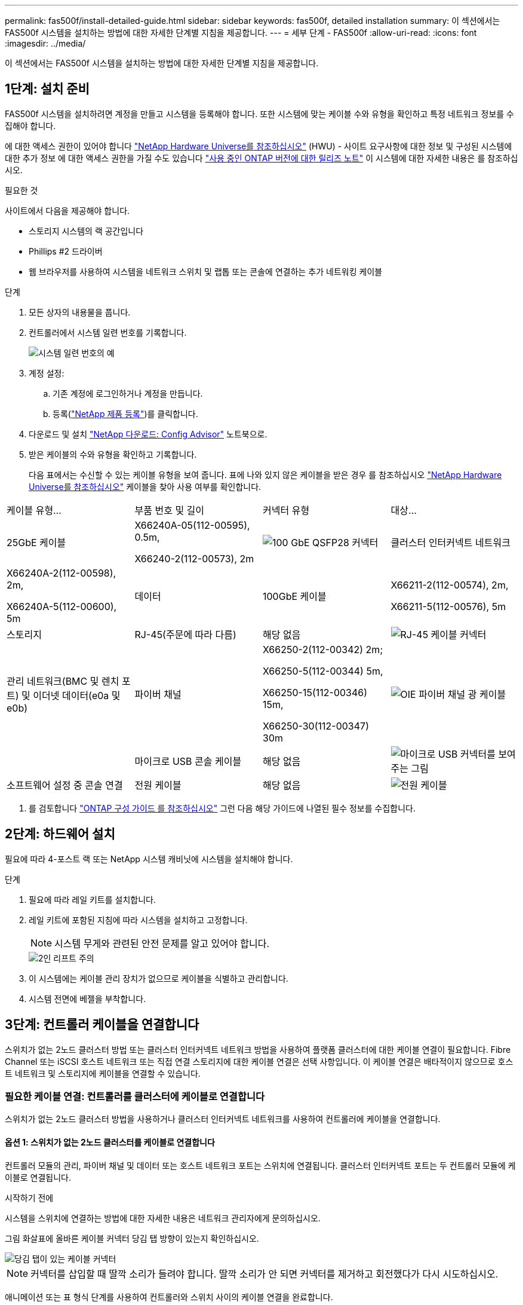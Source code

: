 ---
permalink: fas500f/install-detailed-guide.html 
sidebar: sidebar 
keywords: fas500f, detailed installation 
summary: 이 섹션에서는 FAS500f 시스템을 설치하는 방법에 대한 자세한 단계별 지침을 제공합니다. 
---
= 세부 단계 - FAS500f
:allow-uri-read: 
:icons: font
:imagesdir: ../media/


[role="lead"]
이 섹션에서는 FAS500f 시스템을 설치하는 방법에 대한 자세한 단계별 지침을 제공합니다.



== 1단계: 설치 준비

FAS500f 시스템을 설치하려면 계정을 만들고 시스템을 등록해야 합니다. 또한 시스템에 맞는 케이블 수와 유형을 확인하고 특정 네트워크 정보를 수집해야 합니다.

에 대한 액세스 권한이 있어야 합니다 link:https://hwu.netapp.com["NetApp Hardware Universe를 참조하십시오"^] (HWU) - 사이트 요구사항에 대한 정보 및 구성된 시스템에 대한 추가 정보 에 대한 액세스 권한을 가질 수도 있습니다 link:http://mysupport.netapp.com/documentation/productlibrary/index.html?productID=62286["사용 중인 ONTAP 버전에 대한 릴리즈 노트"^] 이 시스템에 대한 자세한 내용은 를 참조하십시오.

.필요한 것
사이트에서 다음을 제공해야 합니다.

* 스토리지 시스템의 랙 공간입니다
* Phillips #2 드라이버
* 웹 브라우저를 사용하여 시스템을 네트워크 스위치 및 랩톱 또는 콘솔에 연결하는 추가 네트워킹 케이블


.단계
. 모든 상자의 내용물을 풉니다.
. 컨트롤러에서 시스템 일련 번호를 기록합니다.
+
image::../media/drw_ssn_label.png[시스템 일련 번호의 예]

. 계정 설정:
+
.. 기존 계정에 로그인하거나 계정을 만듭니다.
.. 등록(link:https://mysupport.netapp.com/eservice/registerSNoAction.do?moduleName=RegisterMyProduct["NetApp 제품 등록"^])를 클릭합니다.


. 다운로드 및 설치 link:https://mysupport.netapp.com/site/tools/tool-eula/activeiq-configadvisor["NetApp 다운로드: Config Advisor"^] 노트북으로.
. 받은 케이블의 수와 유형을 확인하고 기록합니다.
+
다음 표에서는 수신할 수 있는 케이블 유형을 보여 줍니다. 표에 나와 있지 않은 케이블을 받은 경우 를 참조하십시오 link:https://hwu.netapp.com["NetApp Hardware Universe를 참조하십시오"^] 케이블을 찾아 사용 여부를 확인합니다.



|===


| 케이블 유형... | 부품 번호 및 길이 | 커넥터 유형 | 대상... 


 a| 
25GbE 케이블
 a| 
X66240A-05(112-00595), 0.5m,

X66240-2(112-00573), 2m
 a| 
image:../media/oie_cable100_gbe_qsfp28.png["100 GbE QSFP28 커넥터"]
 a| 
클러스터 인터커넥트 네트워크



 a| 
X66240A-2(112-00598), 2m,

X66240A-5(112-00600), 5m
 a| 
데이터



 a| 
100GbE 케이블
 a| 
X66211-2(112-00574), 2m,

X66211-5(112-00576), 5m
 a| 
스토리지



 a| 
RJ-45(주문에 따라 다름)
 a| 
해당 없음
 a| 
image:../media/oie_cable_rj45.png["RJ-45 케이블 커넥터"]
 a| 
관리 네트워크(BMC 및 렌치 포트) 및 이더넷 데이터(e0a 및 e0b)



 a| 
파이버 채널
 a| 
X66250-2(112-00342) 2m;

X66250-5(112-00344) 5m,

X66250-15(112-00346) 15m,

X66250-30(112-00347) 30m
 a| 
image:../media/oie_cable_fc_optical.png["OIE 파이버 채널 광 케이블"]
 a| 



 a| 
마이크로 USB 콘솔 케이블
 a| 
해당 없음
 a| 
image:../media/oie_cable_micro_usb.png["마이크로 USB 커넥터를 보여 주는 그림"]
 a| 
소프트웨어 설정 중 콘솔 연결



 a| 
전원 케이블
 a| 
해당 없음
 a| 
image:../media/oie_cable_power.png["전원 케이블"]
 a| 
시스템 전원을 켭니다

|===
. 를 검토합니다 link:https://library.netapp.com/ecm/ecm_download_file/ECMLP2862613["ONTAP 구성 가이드 를 참조하십시오"^] 그런 다음 해당 가이드에 나열된 필수 정보를 수집합니다.




== 2단계: 하드웨어 설치

필요에 따라 4-포스트 랙 또는 NetApp 시스템 캐비닛에 시스템을 설치해야 합니다.

.단계
. 필요에 따라 레일 키트를 설치합니다.
. 레일 키트에 포함된 지침에 따라 시스템을 설치하고 고정합니다.
+

NOTE: 시스템 무게와 관련된 안전 문제를 알고 있어야 합니다.

+
image::../media/drw_affa250_weight_caution.png[2인 리프트 주의]

. 이 시스템에는 케이블 관리 장치가 없으므로 케이블을 식별하고 관리합니다.
. 시스템 전면에 베젤을 부착합니다.




== 3단계: 컨트롤러 케이블을 연결합니다

스위치가 없는 2노드 클러스터 방법 또는 클러스터 인터커넥트 네트워크 방법을 사용하여 플랫폼 클러스터에 대한 케이블 연결이 필요합니다. Fibre Channel 또는 iSCSI 호스트 네트워크 또는 직접 연결 스토리지에 대한 케이블 연결은 선택 사항입니다. 이 케이블 연결은 배타적이지 않으므로 호스트 네트워크 및 스토리지에 케이블을 연결할 수 있습니다.



=== 필요한 케이블 연결: 컨트롤러를 클러스터에 케이블로 연결합니다

스위치가 없는 2노드 클러스터 방법을 사용하거나 클러스터 인터커넥트 네트워크를 사용하여 컨트롤러에 케이블을 연결합니다.



==== 옵션 1: 스위치가 없는 2노드 클러스터를 케이블로 연결합니다

컨트롤러 모듈의 관리, 파이버 채널 및 데이터 또는 호스트 네트워크 포트는 스위치에 연결됩니다. 클러스터 인터커넥트 포트는 두 컨트롤러 모듈에 케이블로 연결됩니다.

.시작하기 전에
시스템을 스위치에 연결하는 방법에 대한 자세한 내용은 네트워크 관리자에게 문의하십시오.

그림 화살표에 올바른 케이블 커넥터 당김 탭 방향이 있는지 확인하십시오.

image::../media/oie_cable_pull_tab_down.png[당김 탭이 있는 케이블 커넥터]


NOTE: 커넥터를 삽입할 때 딸깍 소리가 들려야 합니다. 딸깍 소리가 안 되면 커넥터를 제거하고 회전했다가 다시 시도하십시오.

애니메이션 또는 표 형식 단계를 사용하여 컨트롤러와 스위치 사이의 케이블 연결을 완료합니다.

.애니메이션 - 스위치가 없는 2노드 클러스터를 케이블로 연결합니다
video::beec3966-0a01-473c-a5de-ac68017fbf29[panopto]
[cols="10,90"]
|===
| 단계 | 각 컨트롤러에서 수행합니다 


 a| 
image:../media/oie_legend_icon_1_lg.png["1단계"]
 a| 
클러스터 인터커넥트 포트를 25GbE 클러스터 인터커넥트 케이블로 서로 연결합니다

image:../media/oie_cable_sfp_gbe_copper.png["GbE SFP 구리 커넥터"]:

* e0c - e0c
* e0d ~ e0d
image:../media/drw_affa250_tnsc_cabling.png["스위치가 없는 2노드 클러스터에서 클러스터 인터커넥트 케이블 연결"]




 a| 
image:../media/oie_legend_icon_2_dr.png["설명선 번호 2"]
 a| 
RJ45 케이블을 사용하여 관리 네트워크 스위치에 렌치 포트를 연결합니다.

image::../media/drw_affa250_mgmt_cabling.png[관리 포트 케이블 연결]



 a| 
image:../media/oie_legend_icon_attn_symbol.png["주의 기호"]
 a| 
이때 전원 코드를 꽂지 마십시오.

|===
시스템 설정을 완료하려면 을 참조하십시오 link:install-detailed-guide.html#step-4-complete-system-setup-and-configuration["4단계: 시스템 설치 및 구성을 완료합니다"].



==== 옵션 2: 스위치 클러스터 케이블 연결

컨트롤러의 모든 포트는 스위치, 클러스터 인터커넥트, 관리, 파이버 채널, 데이터 또는 호스트 네트워크 스위치에 연결됩니다.

.시작하기 전에
시스템을 스위치에 연결하는 방법에 대한 자세한 내용은 네트워크 관리자에게 문의하십시오.

그림 화살표에 올바른 케이블 커넥터 당김 탭 방향이 있는지 확인하십시오.

image::../media/oie_cable_pull_tab_down.png[당김 탭이 있는 케이블 커넥터]


NOTE: 커넥터를 삽입할 때 딸깍 소리가 들려야 합니다. 딸깍 소리가 안 되면 커넥터를 제거하고 회전했다가 다시 시도하십시오.

애니메이션 또는 표 형식 단계를 사용하여 컨트롤러와 스위치 사이의 케이블 연결을 완료합니다.

.애니메이션 - 스위치 클러스터 케이블 연결
video::bf6759dc-4cbf-488e-982e-ac68017fbef8[panopto]
[cols="10,90"]
|===
| 단계 | 각 컨트롤러에서 수행합니다 


 a| 
image:../media/oie_legend_icon_1_lg.png["1단계"]
 a| 
클러스터 인터커넥트 포트를 25GbE 클러스터 인터커넥트 스위치에 케이블로 연결합니다.

* e0c
* e0d
image:../media/drw_affa250_switched_clust_cabling.png["클러스터 인터커넥트 케이블 연결"]




 a| 
image:../media/oie_legend_icon_2_dr.png["설명선 번호 2"]
 a| 
RJ45 케이블을 사용하여 관리 네트워크 스위치에 렌치 포트를 연결합니다.

image::../media/drw_affa250_mgmt_cabling.png[관리 포트 케이블 연결]



 a| 
image::../media/oie_legend_icon_attn_symbol.png[주의 기호]
 a| 
이때 전원 코드를 꽂지 마십시오.

|===
시스템 설정을 완료하려면 을 참조하십시오 link:install-detailed-guide.html#step-4-complete-system-setup-and-configuration["4단계: 시스템 설치 및 구성을 완료합니다"].



=== 케이블 연결 옵션: 케이블 구성에 따라 달라지는 옵션

Fibre Channel 또는 iSCSI 호스트 네트워크 또는 직접 연결 스토리지에 대한 구성 종속 케이블 연결 옵션이 있습니다. 이 케이블 연결은 배타적이지 않으므로 호스트 네트워크 및 스토리지에 케이블로 연결할 수 있습니다.



==== 옵션 1: Fibre Channel 호스트 네트워크에 케이블을 연결합니다

컨트롤러의 파이버 채널 포트는 파이버 채널 호스트 네트워크 스위치에 연결됩니다.

.시작하기 전에
시스템을 스위치에 연결하는 방법에 대한 자세한 내용은 네트워크 관리자에게 문의하십시오.

그림 화살표에 올바른 케이블 커넥터 당김 탭 방향이 있는지 확인하십시오.

image::../media/oie_cable_pull_tab_up.png[상단의 당김 탭이 있는 케이블 커넥터]


NOTE: 커넥터를 삽입할 때 딸깍 소리가 들려야 합니다. 딸깍 소리가 안 되면 커넥터를 제거하고 회전했다가 다시 시도하십시오.

[cols="10,90"]
|===
| 단계 | 각 컨트롤러 모듈에서 수행합니다 


 a| 
1
 a| 
포트 2a에서 2D를 FC 호스트 스위치에 케이블로 연결합니다.

image::../media/drw_affa250_fc_host_cabling.png[Fibre Channel 호스트 케이블 연결]



 a| 
2
 a| 
다른 옵션 케이블 연결을 수행하려면 다음 중에서 선택합니다.

* <<옵션 2: 25GbE 데이터 또는 호스트 네트워크에 케이블을 연결합니다>>
* <<옵션 3: 컨트롤러를 단일 드라이브 쉘프에 연결합니다>>




 a| 
3
 a| 
시스템 설정을 완료하려면 을 참조하십시오 link:install-detailed-guide.html#step-4-complete-system-setup-and-configuration["4단계: 시스템 설치 및 구성을 완료합니다"].

|===


==== 옵션 2: 25GbE 데이터 또는 호스트 네트워크에 케이블을 연결합니다

컨트롤러의 25GbE 포트는 25GbE 데이터 또는 호스트 네트워크 스위치에 연결됩니다.

.시작하기 전에
시스템을 스위치에 연결하는 방법에 대한 자세한 내용은 네트워크 관리자에게 문의하십시오.

그림 화살표에 올바른 케이블 커넥터 당김 탭 방향이 있는지 확인하십시오.

image::../media/oie_cable_pull_tab_up.png[상단의 당김 탭이 있는 케이블 커넥터]


NOTE: 커넥터를 삽입할 때 딸깍 소리가 들려야 합니다. 딸깍 소리가 안 되면 커넥터를 제거하고 회전했다가 다시 시도하십시오.

[cols="10,90"]
|===
| 단계 | 각 컨트롤러 모듈에서 수행합니다 


 a| 
1
 a| 
케이블 포트 e4a~e4d를 10GbE 호스트 네트워크 스위치에 연결합니다.

image::../media/drw_affa250_25gbe_host_cabling.png[25GbE 케이블 연결]



 a| 
2
 a| 
다른 옵션 케이블 연결을 수행하려면 다음 중에서 선택합니다.

* <<옵션 1: Fibre Channel 호스트 네트워크에 케이블을 연결합니다>>
* <<옵션 3: 컨트롤러를 단일 드라이브 쉘프에 연결합니다>>




 a| 
3
 a| 
시스템 설정을 완료하려면 을 참조하십시오 link:install-detailed-guide.html#step-4-complete-system-setup-and-configuration["4단계: 시스템 설치 및 구성을 완료합니다"].

|===


==== 옵션 3: 컨트롤러를 단일 드라이브 쉘프에 연결합니다

각 컨트롤러를 NS224 드라이브 쉘프의 NSM 모듈에 케이블로 연결해야 합니다.

그림 화살표에 올바른 케이블 커넥터 당김 탭 방향이 있는지 확인하십시오.

image::../media/oie_cable_pull_tab_up.png[상단의 당김 탭이 있는 케이블 커넥터]


NOTE: 커넥터를 삽입할 때 딸깍 소리가 들려야 합니다. 딸깍 소리가 안 되면 커넥터를 제거하고 회전했다가 다시 시도하십시오.

애니메이션 또는 표 형식 단계를 사용하여 컨트롤러와 단일 쉘프 간의 케이블 연결을 완료합니다.

.애니메이션 - 컨트롤러를 단일 NS224에 케이블로 연결합니다
video::3f92e625-a19c-4d10-9028-ac68017fbf57[panopto]
[cols="10,90"]
|===
| 단계 | 각 컨트롤러 모듈에서 수행합니다 


 a| 
image:../media/oie_legend_icon_1_mb.png["설명선 번호 1"]
 a| 
컨트롤러 A를 쉘프에 연결:    image:../media/drw_affa250_1shelf_cabling_a.png["컨트롤러 A 케이블링"]



 a| 
image:../media/oie_legend_icon_2_lo.png["설명선 번호 2"]
 a| 
컨트롤러 B를 쉘프에 연결:    image:../media/drw_affa250_1shelf_cabling_b.png["컨트롤러 B 케이블 연결"]

|===
시스템 설정을 완료하려면 을 참조하십시오 link:install-detailed-guide.html#step-4-complete-system-setup-and-configuration["4단계: 시스템 설치 및 구성을 완료합니다"].



== 4단계: 시스템 설치 및 구성을 완료합니다

스위치 및 랩톱에 대한 연결만 제공하는 클러스터 검색을 사용하거나 시스템의 컨트롤러에 직접 연결한 다음 관리 스위치에 연결하여 시스템 설치 및 구성을 완료합니다.



=== 옵션 1: 네트워크 검색이 활성화된 경우 시스템 설치 및 구성을 완료합니다

랩톱에서 네트워크 검색을 사용하도록 설정한 경우 자동 클러스터 검색을 사용하여 시스템 설정 및 구성을 완료할 수 있습니다.

.단계
. 전원 코드를 컨트롤러 전원 공급 장치에 연결한 다음 다른 회로의 전원 공급 장치에 연결합니다.
. 랩톱에 네트워크 검색이 활성화되어 있는지 확인합니다.
+
자세한 내용은 노트북의 온라인 도움말을 참조하십시오.

. 애니메이션을 사용하여 노트북을 관리 스위치에 연결합니다.
+
.애니메이션 - 노트북을 관리 스위치에 연결합니다
video::d61f983e-f911-4b76-8b3a-ab1b0066909b[panopto]
. 나열된 ONTAP 아이콘을 선택하여 다음을 검색합니다.
+
image::../media/drw_autodiscovery_controler_select.png[ONTAP 아이콘을 선택합니다]

+
.. 파일 탐색기를 엽니다.
.. 왼쪽 창에서 * 네트워크 * 를 클릭합니다.
.. 마우스 오른쪽 버튼을 클릭하고 * 새로 고침 * 을 선택합니다.
.. ONTAP 아이콘을 두 번 클릭하고 화면에 표시된 인증서를 수락합니다.
+

NOTE: xxxxx는 대상 노드의 시스템 일련 번호입니다.

+
System Manager가 열립니다.



. System Manager의 안내에 따라 설정을 사용하여 에서 수집한 데이터를 사용하여 시스템을 구성합니다 link:https://library.netapp.com/ecm/ecm_download_file/ECMLP2862613["ONTAP 구성 가이드 를 참조하십시오"^].
. Config Advisor을 실행하여 시스템의 상태를 확인하십시오.
. 초기 구성을 완료한 후 로 이동합니다 link:https://www.netapp.com/data-management/oncommand-system-documentation/["ONTAP 및 amp; ONTAP 시스템 관리자 설명서 리소스"^] 페이지에서 ONTAP의 추가 기능 구성에 대한 정보를 얻을 수 있습니다.




=== 옵션 2: 네트워크 검색이 활성화되지 않은 경우 시스템 설치 및 구성을 완료합니다

랩톱에서 네트워크 검색을 사용하지 않는 경우 이 작업을 사용하여 구성 및 설정을 완료해야 합니다.

.단계
. 랩톱 또는 콘솔 케이블 연결 및 구성:
+
.. 노트북 또는 콘솔의 콘솔 포트를 N-8-1을 사용하여 115,200보드 로 설정합니다.
+

NOTE: 콘솔 포트를 구성하는 방법은 랩톱 또는 콘솔의 온라인 도움말을 참조하십시오.

.. 랩톱 또는 콘솔을 관리 서브넷의 스위치에 연결합니다.
+
image::../media/drw_console_client_mgmt_subnet_affa250.png[관리 서브넷에 연결하는 중입니다]

.. 관리 서브넷에 있는 TCP/IP 주소를 사용하여 랩톱 또는 콘솔에 할당합니다.


. 전원 코드를 컨트롤러 전원 공급 장치에 연결한 다음 다른 회로의 전원 공급 장치에 연결합니다.
. 노드 중 하나에 초기 노드 관리 IP 주소를 할당합니다.
+
[cols="1,2"]
|===
| 관리 네트워크에 DHCP가 있는 경우... | 그러면... 


 a| 
구성됨
 a| 
새 컨트롤러에 할당된 IP 주소를 기록합니다.



 a| 
구성되지 않았습니다
 a| 
.. PuTTY, 터미널 서버 또는 해당 환경에 해당하는 를 사용하여 콘솔 세션을 엽니다.
+

NOTE: PuTTY 구성 방법을 모르는 경우 노트북 또는 콘솔의 온라인 도움말을 확인하십시오.

.. 스크립트에 메시지가 표시되면 관리 IP 주소를 입력합니다.


|===
. 랩톱 또는 콘솔에서 System Manager를 사용하여 클러스터를 구성합니다.
+
.. 브라우저에서 노드 관리 IP 주소를 가리킵니다.
+

NOTE: 주소의 형식은 +https://x.x.x.x+ 입니다.

.. 에서 수집한 데이터를 사용하여 시스템을 구성합니다 link:https://library.netapp.com/ecm/ecm_download_file/ECMLP2862613["ONTAP 구성 가이드 를 참조하십시오"^].


. Config Advisor을 실행하여 시스템의 상태를 확인하십시오.
. 초기 구성을 완료한 후 로 이동합니다 link:https://www.netapp.com/data-management/oncommand-system-documentation/["ONTAP 및 amp; ONTAP 시스템 관리자 설명서 리소스"^] 페이지에서 ONTAP의 추가 기능 구성에 대한 정보를 얻을 수 있습니다.

